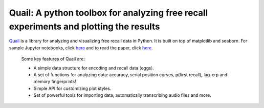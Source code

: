.. sample documentation master file, created by
   sphinx-quickstart on Mon Apr 16 21:22:43 2012.
   You can adapt this file completely to your liking, but it should at least
   contain the root `toctree` directive.

**Quail**: A python toolbox for analyzing free recall experiments and plotting the results
==================================

.. image:: _static/plot_lagcrp.png
    :width: 400pt
.. image:: _static/plot_fingerprint.png
    :width: 400pt

`Quail <https://github.com/ContextLab/quail>`_ is a library for analyzing and visualizing free recall data
in Python. It is built on top of matplotlib and seaborn.  For sample Jupyter
notebooks, click `here <https://github.com/ContextLab/quail-example-notebooks>`_
and to read the paper, click
`here <http://joss.theoj.org/papers/3fb5123eb2538e06f6a25ded0a088b73>`_.

 Some key features of Quail are:

 + A simple data structure for encoding and recall data (eggs).
 + A set of functions for analyzing data: accuracy, serial position curves, p(first recall), lag-crp and memory fingerprints!
 + Simple API for customizing plot styles.
 + Set of powerful tools for importing data, automatically transcribing audio files and more.

 .. toctree::
